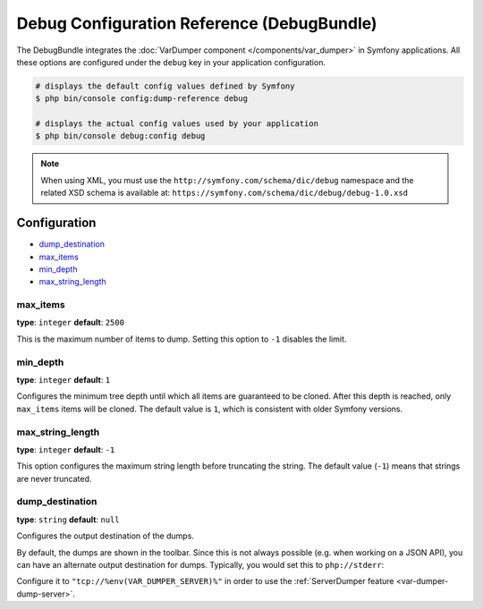 .. index::
    single: Configuration reference; Framework

Debug Configuration Reference (DebugBundle)
===========================================

The DebugBundle integrates the :doc:`VarDumper component </components/var_dumper>`
in Symfony applications. All these options are configured under the ``debug``
key in your application configuration.

.. code-block:: terminal

    # displays the default config values defined by Symfony
    $ php bin/console config:dump-reference debug

    # displays the actual config values used by your application
    $ php bin/console debug:config debug

.. note::

    When using XML, you must use the ``http://symfony.com/schema/dic/debug``
    namespace and the related XSD schema is available at:
    ``https://symfony.com/schema/dic/debug/debug-1.0.xsd``

Configuration
-------------

.. class:: list-config-options

* `dump_destination`_
* `max_items`_
* `min_depth`_
* `max_string_length`_

max_items
~~~~~~~~~

**type**: ``integer`` **default**: ``2500``

This is the maximum number of items to dump. Setting this option to ``-1``
disables the limit.

min_depth
~~~~~~~~~

**type**: ``integer`` **default**: ``1``

Configures the minimum tree depth until which all items are guaranteed to
be cloned. After this depth is reached, only ``max_items`` items will be
cloned. The default value is ``1``, which is consistent with older Symfony
versions.

max_string_length
~~~~~~~~~~~~~~~~~

**type**: ``integer`` **default**: ``-1``

This option configures the maximum string length before truncating the
string. The default value (``-1``) means that strings are never truncated.

.. _configuration-debug-dump_destination:

dump_destination
~~~~~~~~~~~~~~~~

**type**: ``string`` **default**: ``null``

Configures the output destination of the dumps.

By default, the dumps are shown in the toolbar. Since this is not always
possible (e.g. when working on a JSON API), you can have an alternate output
destination for dumps. Typically, you would set this to ``php://stderr``:

.. configuration-block::

    .. code-block:: yaml

        # config/packages/debug.yaml
        debug:
            dump_destination: php://stderr

    .. code-block:: xml

        <!-- config/packages/debug.xml -->
        <?xml version="1.0" encoding="UTF-8" ?>
        <container xmlns="http://symfony.com/schema/dic/debug"
            xmlns:xsi="http://www.w3.org/2001/XMLSchema-instance"
            xmlns:debug="http://symfony.com/schema/dic/debug"
            xsi:schemaLocation="http://symfony.com/schema/dic/services
                https://symfony.com/schema/dic/services/services-1.0.xsd
                http://symfony.com/schema/dic/debug https://symfony.com/schema/dic/debug/debug-1.0.xsd">

            <debug:config dump-destination="php://stderr"/>
        </container>

    .. code-block:: php

        // config/packages/debug.php
        $container->loadFromExtension('debug', [
            'dump_destination' => 'php://stderr',
        ]);

Configure it to ``"tcp://%env(VAR_DUMPER_SERVER)%"`` in order to use the :ref:`ServerDumper feature <var-dumper-dump-server>`.

.. ready: no
.. revision: de41795e29b42be1211d5606d5541bb1547e4a36